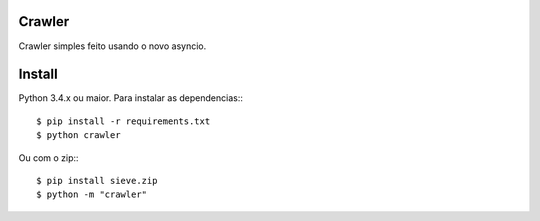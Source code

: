 Crawler
=======


Crawler simples feito usando o novo asyncio.

Install
=======

Python 3.4.x ou maior.
Para instalar as dependencias:::

    $ pip install -r requirements.txt
    $ python crawler
    
Ou com o zip:::

    $ pip install sieve.zip
    $ python -m "crawler"
